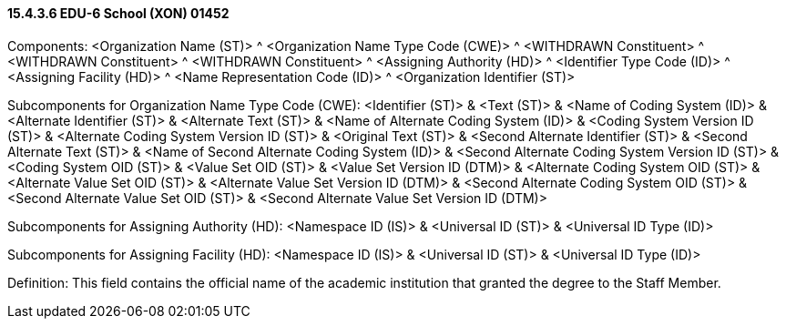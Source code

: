 ==== 15.4.3.6 EDU-6 School (XON) 01452

Components: <Organization Name (ST)> ^ <Organization Name Type Code (CWE)> ^ <WITHDRAWN Constituent> ^ <WITHDRAWN Constituent> ^ <WITHDRAWN Constituent> ^ <Assigning Authority (HD)> ^ <Identifier Type Code (ID)> ^ <Assigning Facility (HD)> ^ <Name Representation Code (ID)> ^ <Organization Identifier (ST)>

Subcomponents for Organization Name Type Code (CWE): <Identifier (ST)> & <Text (ST)> & <Name of Coding System (ID)> & <Alternate Identifier (ST)> & <Alternate Text (ST)> & <Name of Alternate Coding System (ID)> & <Coding System Version ID (ST)> & <Alternate Coding System Version ID (ST)> & <Original Text (ST)> & <Second Alternate Identifier (ST)> & <Second Alternate Text (ST)> & <Name of Second Alternate Coding System (ID)> & <Second Alternate Coding System Version ID (ST)> & <Coding System OID (ST)> & <Value Set OID (ST)> & <Value Set Version ID (DTM)> & <Alternate Coding System OID (ST)> & <Alternate Value Set OID (ST)> & <Alternate Value Set Version ID (DTM)> & <Second Alternate Coding System OID (ST)> & <Second Alternate Value Set OID (ST)> & <Second Alternate Value Set Version ID (DTM)>

Subcomponents for Assigning Authority (HD): <Namespace ID (IS)> & <Universal ID (ST)> & <Universal ID Type (ID)>

Subcomponents for Assigning Facility (HD): <Namespace ID (IS)> & <Universal ID (ST)> & <Universal ID Type (ID)>

Definition: This field contains the official name of the academic institution that granted the degree to the Staff Member.

